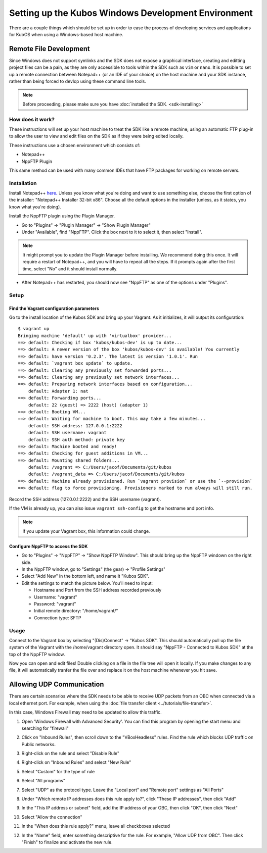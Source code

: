 Setting up the Kubos Windows Development Environment
====================================================

There are a couple things which should be set up in order to ease the process of developing services
and applications for KubOS when using a Windows-based host machine.

Remote File Development
-----------------------

Since Windows does not support symlinks and the SDK does not expose a graphical interface, creating
and editting project files can be a pain, as they are only accessible to tools within the SDK such
as ``vim`` or ``nano``.
It is possible to set up a remote connection between Notepad++ (or an IDE of your choice) on the
host machine and your SDK instance, rather than being forced to devlop using these command line tools.

.. note::
 
	Before proceeding, please make sure you have :doc:`installed the SDK. <sdk-installing>`

How does it work?
~~~~~~~~~~~~~~~~~

These instructions will set up your host machine to treat the SDK like a remote machine, using an
automatic FTP plug-in to allow the user to view and edit files on the SDK as if they were being
edited locally.

These instructions use a chosen environment which consists of:

- Notepad++
- NppFTP Plugin

This same method can be used with many common IDEs that have FTP packages for working on remote servers.

Installation
~~~~~~~~~~~~

Install Notepad++ `here. <https://notepad-plus-plus.org/download/v7.4.2.html>`_
Unless you know what you're doing and want to use something else, choose the first option of the
installer: "Notepad++ Installer 32-bit x86". Choose all the default options in the installer
(unless, as it states, you know what you're doing).

Install the NppFTP plugin using the Plugin Manager.

- Go to "Plugins" -> "Plugin Manager" -> "Show Plugin Manager"
- Under "Available", find "NppFTP". Click the box next to it to select it, then select "Install".

.. note::

    It might prompt you to update the Plugin Manager before installing.
    We recommend doing this once.
    It will require a restart of Notepad++, and you will have to repeat all the steps.
    If it prompts again after the first time, select "No" and it should install normally.

- After Notepad++ has restarted, you should now see "NppFTP" as one of the options under "Plugins".

Setup
~~~~~

Find the Vagrant configuration parameters
^^^^^^^^^^^^^^^^^^^^^^^^^^^^^^^^^^^^^^^^^

Go to the install location of the Kubos SDK and bring up your Vagrant.
As it initializes, it will output its configuration:

::

		$ vagrant up
		Bringing machine 'default' up with 'virtualbox' provider...
		==> default: Checking if box 'kubos/kubos-dev' is up to date...
		==> default: A newer version of the box 'kubos/kubos-dev' is available! You currently
		==> default: have version '0.2.3'. The latest is version '1.0.1'. Run
		==> default: `vagrant box update` to update.
		==> default: Clearing any previously set forwarded ports...
		==> default: Clearing any previously set network interfaces...
		==> default: Preparing network interfaces based on configuration...
		    default: Adapter 1: nat
		==> default: Forwarding ports...
		    default: 22 (guest) => 2222 (host) (adapter 1)
		==> default: Booting VM...
		==> default: Waiting for machine to boot. This may take a few minutes...
		    default: SSH address: 127.0.0.1:2222
		    default: SSH username: vagrant
		    default: SSH auth method: private key
		==> default: Machine booted and ready!
		==> default: Checking for guest additions in VM...
		==> default: Mounting shared folders...
		    default: /vagrant => C:/Users/jacof/Documents/git/kubos
		    default: /vagrant_data => C:/Users/jacof/Documents/git/kubos
		==> default: Machine already provisioned. Run `vagrant provision` or use the `--provision`
		==> default: flag to force provisioning. Provisioners marked to run always will still run.

Record the SSH address (127.0.0.1:2222) and the SSH username (vagrant).

If the VM is already up, you can also issue ``vagrant ssh-config`` to get the hostname and port info.

.. Note:: 
	If you update your Vagrant box, this information could change. 

Configure NppFTP to access the SDK
^^^^^^^^^^^^^^^^^^^^^^^^^^^^^^^^^^

- Go to "Plugins" -> "NppFTP" -> "Show NppFTP Window".
  This should bring up the NppFTP windown on the right side.
- In the NppFTP window, go to "Settings" (the gear) -> "Profile Settings"
- Select "Add New" in the bottom left, and name it "Kubos SDK".
- Edit the settings to match the picture below. You'll need to input:

  + Hostname and Port from the SSH address recorded previously
  + Username: "vagrant"
  + Password: "vagrant"
  + Initial remote directory: "/home/vagrant/"
  + Connection type: SFTP

.. image:: ../images/NppFTP_config.PNG

Usage
~~~~~

Connect to the Vagrant box by selecting "(Dis)Connect" -> "Kubos SDK".
This should automatically pull up the file system of the Vagrant with the /home/vagrant directory open.
It should say "NppFTP - Connected to Kubos SDK" at the top of the NppFTP window.

Now you can open and edit files! Double clicking on a file in the file tree will open it locally.
If you make changes to any file, it will automatically tranfer the file over and replace it on the
host machine whenever you hit save.

.. _windows-udp:

Allowing UDP Communication
--------------------------

There are certain scenarios where the SDK needs to be able to receive UDP packets from an OBC when
connected via a local ethernet port.
For example, when using the :doc:`file transfer client <../tutorials/file-transfer>`.

In this case, Windows Firewall may need to be updated to allow this traffic.

1. Open 'Windows Firewall with Advanced Security'. You can find this program by opening the start
   menu and searching for "firewall"

.. image:: ../images/windows_firewall.png

2. Click on "Inbound Rules", then scroll down to the "VBoxHeadless" rules. Find the rule which blocks
   UDP traffic on Public networks.

.. image:: ../images/vbox_firewall_rule.png

3. Right-click on the rule and select "Disable Rule"

.. image:: ../images/vbox_firewall_rule_disable.png

4. Right-click on "Inbound Rules" and select "New Rule"

.. image:: ../images/inbound_new_rule.png

5. Select "Custom" for the type of rule

.. image:: ../images/inbound_rule_custom.png

6. Select "All programs"

.. image:: ../images/inbound_rule_programs.png

7. Select "UDP" as the protocol type. Leave the "Local port" and "Remote port" settings as "All Ports"

.. image:: ../images/inbound_rule_ports.png

8. Under "Which remote IP addresses does this rule apply to?", click "These IP addresses", then click
   "Add"

.. image:: ../images/inbound_rule_ip.png

9. In the "This IP address or subnet" field, add the IP address of your OBC, then click "OK", then
   click "Next"

.. image:: ../images/inbound_rule_new_ip.png

10. Select "Allow the connection"

.. image:: ../images/inbound_rule_connection.png

11. In the "When does this rule apply?" menu, leave all checkboxes selected

.. image:: ../images/inbound_rule_network.png

12. In the "Name" field, enter something descriptive for the rule. For example, "Allow UDP from OBC".
    Then click "Finish" to finalize and activate the new rule.

.. image:: ../images/inbound_rule_name.png